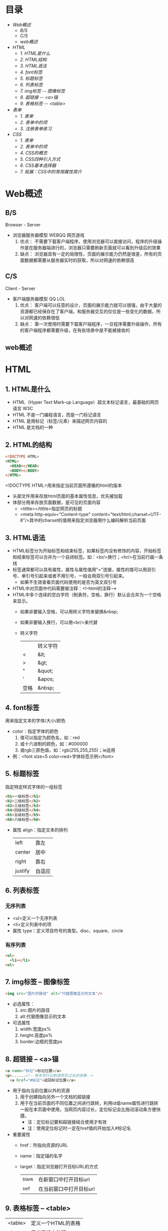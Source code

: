 #+OPTIONS: toc:nil
* 目录
- [[Web概述]]
  - [[B/S]]
  - [[C/S]]
  - [[web概述]]
- [[HTML]]
  - [[1. HTML是什么]]
  - [[2. HTML结构]]
  - [[3. HTML语法]]
  - [[4. font标签]]
  - [[5. 标题标签]]
  - [[6. 列表标签]]
  - [[7. img标签 -- 图像标签]]
  - [[8. 超链接 -- <a>锚]]
  - [[9. 表格标签 -- <table>]]
- [[表单]]
  - [[1. 表单]]
  - [[2. 表单中的项]]
  - [[3. 注册表单练习]]
- [[CSS]]
  - [[1. 表单]]
  - [[2. 表单中的项]]
  - [[4. CSS的概念]]
  - [[5. CSS四种引入方式]]
  - [[6. CSS基本选择器]]
  - [[7. 拓展：CSS中的常用属性简介]]


* Web概述
** B/S
Browser - Server
- 浏览器服务器模型 WEBQQ 网页游戏
     1. 优点：
        不需要下载客户端程序，使用浏览器可以直接访问，程序的升级操作是在服务器端进行的，浏览器只需要刷新页面就可以看到升级后的效果
     2. 缺点：
        浏览器具有一定的局限性，页面的展示能力仍然是很差，所有的页面数据都需要从服务器实时的获取，所以对网速的依赖很高
** C/S
Client - Server
- 客户端服务器模型 QQ LOL
  1. 优点：
     客户端可以任意的设计，页面的展示能力就可以很强，由于大量的资源都已经保存在了客户端，和服务器交互的仅仅是一些变化的数据，所以对网速的依赖很低
  2. 缺点：
     第一次使用时需要下载客户端程序，一旦程序需要升级操作，所有的客户端程序都需要升级，在有些场景中是不能被接收的
** web概述
[[./Img/1.png]]
* HTML
** 1. HTML是什么
   - HTML（Hyper Text Mark-up Language）超文本标记语言，最基础的网页语言 W3C
   - HTML 不是一门编程语言，而是一门标记语言
   - HTML 是用标记（标签/元素）来描述网页内容的
   - HTML 是文档的一种
** 2. HTML的结构
   #+BEGIN_SRC html
     <!DOCTYPE HTML>
     <HTML>
       <HEAD></HEAD>
       <BODY></BODY>
     </HTML>
   #+END_SRC
   <!DOCTYPE HTML>用来指定当前页面所遵循的html的版本
   - 头部文件用来存放html页面的基本属性信息，优先被加载
   - 体部分用来存放页面数据，是可见的页面内容
     + <tittle></tittle>指定网页的标题
     + <meta http-equiv="Content-type" content="text/html;charset=UTF-8"/>其中的charset的值用来指定浏览器用什么编码解析当前页面
** 3. HTML语法
   - HTML标签分为开始标签和结束标签，如果标签内没有修饰的内容，开始标签和结束标签可以合并为一个自闭标签。如：<br/>换行；<hr/>在当前行画一条线
   - 标签通常都可以具有属性，属性与属性值用"="连接，属性的值可以用双引号、单引号引起来或者不用引号，一般会用双引号引起来。
     + 如果不生效查看页面代码使用的是否为英文双引号
   - HTML中对页面中代码需要做注释：<!--html的注释-->
   - HTML中多个连续的空白字符（制表符，空格，换行）默认会合并为一个空格来显示。
     + 如果非要输入空格，可以用转义字符来替换&nbsp;
     + 如果非要输入换行，可以用<br/>来代替
     + 转义字符
       |------+----------|
       |      | 转义字符 |
       | <    | &lt;     |
       | >    | &gt;     |
       | "    | &quot;   |
       | '    | &apos;   |
       | 空格 | &nbsp;   |
       |------+----------|
** 4. font标签
   用来指定文本的字体/大小/颜色
   + color：指定字体的颜色
     1. 值可以指定为颜色名，如：red
     2. 或十六进制的颜色，如：#000000
     3. 或rgb三原色值，如：rgb(255,255,255)；ie适用
   + 例：<font size=5 color=red>字体标签示例</font>
** 5. 标题标签
   指定特定样式字体的一组标签
   #+BEGIN_SRC html
     <h1>一级标签</h1>
     <h2>二级标签</h2>
     <h3>三级标签</h3>
     <h4>四级标签</h4>
     <h5>五级标签</h5>
     <h6>六级标签</h6>
   #+END_SRC
   + 属性
     align：指定文本的排列
     |---------+--------|
     | left    | 靠左   |
     | center  | 居中   |
     | right   | 靠右   |
     | justify | 自适应 |
     |---------+--------|
** 6. 列表标签
*** 无序列表
+ <ul>定义一个无序列表
+ <li>定义列表中的项
+ 属性
  type：定义项目符号的类型。disc、square、circle
*** 有序列表
#+BEGIN_SRC html
  <ol>
    <li></li>
  <ol>
#+END_SRC
** 7. img标签 -- 图像标签
   #+BEGIN_SRC html
     <img src="图片的路径" alt="代替图像显示的文本"/>
   #+END_SRC
   - 必选属性：
     1. src:图片的路径
     2. alt:代替图像显示的文本
   - 可选属性
     1. width:宽度px%
     2. height:高度px%
     3. border:边框的宽度px
** 8. 超链接 -- <a>锚
   #+BEGIN_SRC html
     <a name="标记">标记位置</a>
     <p>......<!--很多空行以制造网页过长的效果-->
       <a href="#标记">返回标记位置</a>
   #+END_SRC
   - 用于指向当前位置以外的资源
     1. 用于创建指向另外一个文档的超链接
     2. 用于在当前页面的不同位置之间进行跳转，利用id或name属性进行跳转
        一般在本页面中使用，当网页内容过长，定位标记会比拖动滚动条方便快捷。
        + 注：定位标记要和超链接结合使用才有效
        + 注：使用定位标记时一定在href值的开始加入#标记名
   - 重要属性
     + href：所指向资源的URL
     + name：指定锚的名字
     + target：指定浏览器打开目标URL的方式
       |--------+-------------------------|
       | _blank | 在新窗口中打开目标url   |
       | _self  | 在当前窗口中打开目标url |
       |--------+-------------------------|
** 9. 表格标签 -- <table>
   |---------+--------------------|
   | <table> | 定义一个HTML的表格 |
   | <tr>    | 定义表格中的行     |
   | <td>    | 定义表格中的单元格 |
   | <th>    | 定义表格中的表头   |
   |---------+--------------------|
   - table的重要属性
     |-------------+----------------------------|
     | border      | 边框宽度                   |
     | cellspacing | 单元格之间的空白举例       |
     | cellpadding | 边框与单元格内容之间的举例 |
     | bgcolor     | 背景颜色                   |
     | bordercolor | 边框颜色                   |
     | width       | 宽度                       |
     | align       | 对齐方式                   |
     |-------------+----------------------------|
   - tr的重要性
     |---------+----------|
     | align   | 对齐方式 |
     | bgcolor | 背景颜色 |
     |---------+----------|
   - th/td重要属性
     |-----------+----------------|
     | align     | 对齐方式       |
     | bgcolor   | 背景颜色       |
     | width     | 宽度           |
     | height    | 高度           |
     | colspan   | 可横跨的列数   |
     | rowspan   | 可竖跨的行数   |
     | <caption> | 定义表格的标题 |
     |-----------+----------------|
* 表单
** 1. 表单
   - 浏览器向服务器发送数据的方式，有两种：
     1. 利用超链接向服务器发送数据 -- 请求参数
        在超链接的后面拼接上要发送的请求参数，链接和请求参数之间用?分割，参数名和参数值用=连接，多个参数之间用&分割，可以存在多个同名的参数
     2. 利用表单向服务器发送数据
        利用HTML中的<form>标签以及一些表单项标签，用户可以输入数据，通过提交表单发送数据给服务器
   - form标签
     1. 必须存在的属性
        action：指定表单发送的目标URL地址
     2. 可选的属性：
        method：指定以何钟方式发送表单
     3. http协议指定了7种提交方式，其中5种使用的极少，多数只用GET提交和POST提交
     4. 只有使用表单并且明确的指定提交方式为post时（也就是设置method="post""）才是POST提交，其他提交都是GET提交
     5. Get提交和POST提交的区别
        主要区别体现在数据传输方式的不相同
        + GET提交：请求参数会赋在地址栏后进行传输，这种方式发送的数据量有限，最大不超过1kb（或4kb），数据显示在地址栏，安全性差
        + POST提交：请求参数在底层流中传输，这种方式发送的数据量无限制，地址栏上看不到数据，比较安全
** 2. 表单中的项
   表单中可以有多个输入项，输入项必须有name属性才可以被提交，如果输入项没有name属性，则表单在提交时会忽略它
   - <input>输入框
     + 重要属性
       1. type属性
          |----------------+--------------------------------------------------------------|
          | 文本框text     | 输入的文本信息直接显示在框中                                 |
          | 密码框password | 输入的文本以圆点或者星号的形式显示                           |
          | 单选框radio    | 进行单项的选择如性别选择，多个radio的name属性相同会被当作一  |
          |                | 来使用，必须yongcalue为选项指定提交的值                      |
          | 复选框checkbox | 进行多项选择，爱好的选择。多个checkbox具有相同的name属性时   |
          |                | 会被当作一组类使用必须用value为选项指定提交的值              |
          | 隐藏字段hidden | 如果有一些信息，不希望用户看见，又希望表单能够提交，就可以用 |
          |                | 隐藏字段隐含在表单中                                         |
          | 提交按钮submit | 实现表单提交操作的按钮，可以通过value属性指定按钮显示的文字  |
          | 重置按钮reset  | 重置表单到初始状态                                           |
          | 按钮button     | 普通按钮，没有任何功能，需要配合JavaScript为按钮指定具体的   |
          |                | 行为。可以用value属性指定按钮显示的文字                      |
          | 文件上传项file | 提供选择文件进行上传的功能                                   |
          | 图像image      | 利用一张图片替代提交按钮的功能，不常用                       |
          |----------------+--------------------------------------------------------------|
       2. name属性
          表单中可以有多个输入项，输入项必须有name属性才可以被提交，如果输入项没有name属性，则表单在提交时会忽略它，另外name属性的值是可以重复的
       3. value属性：
          可以给input输入框设置一个初始值
       4. readonly属性：
          使当前输入项变为只读，不能修改，但是提交时仍会被提交
       5. disabled：
          使当前输入项不可用，不能修改值，也不会被提交
       6. size属性：
          指定当前输入框的宽度
       7. checked属性；
          指定单选框/复选框被选中
   - <textarea>文本域
     |----------+--------------------------|
     | 属性     |                          |
     | raws     | 指定文本域的行数（高度） |
     | cols     | 指定文本域的列数（宽度） |
     | readonly | 只读                     |
     | disabled | 禁用                     |
     |----------+--------------------------|
   - <select><option>
     |--------+-------------------------------------------------------------------------------|
     | 属性   |                                                                               |
     | select | 提供下拉选择功能                                                              |
     | option | 下拉选框中的选项可以用value属性指定提交的值，如果不指定，将会提交标签内的文本 |
     |--------+-------------------------------------------------------------------------------|

     |----------+----------------|
     | 重要属性 |                |
     | name     | 下拉列表的名称 |
     | disabled | 禁用下拉选框   |
     |----------+----------------|

     |----------+------------------------------|
     | 其他属性 |                              |
     | size     | 设置下拉选项中可见选项的个数 |
     | multiple | 是否支持多选                 |
     |----------+------------------------------|
** 3. 注册表单练习
   略
* CSS
** 1. 网页组织的两种常用方式
   - 表格套表格定义网页结构 -- 目前不只是主流，只在一些结构简单的页面中有所使用
   - DIV+CSS方式定义网页结构 -- 目前主流的网页开发方法，可以非常灵活的定义网页
** 2. 容器标签
   本身没有任何特殊的能力，最主要的功能是用来包含其他标签组成一个整体
   |----------------+----------+----------------------------------------------|
   | 常用的容器标签 |          |                                              |
   | <div>          | 块级元素 | 内容自动的开始一个新行                       |
   | <span>         | 行内元素 | 多个行内元素不会要求独占一行                 |
   | <p>            | 块级元素 | 声明一个段落，会在当前段落前后多出额外的空行 |
   |----------------+----------+----------------------------------------------|
** 3. CSS的概念
   层叠样式表：实现了网页中数据和样式的分离，是网页结构更加明晰，解决了样式重复定义的问题，提高了开发效率和后期代码的可维护性，另外还增强了网页的没画能力。
** 4. CSS的四种引入方式
   - 方式一：通过style属性指定元素的样式
     #+BEGIN_SRC html
       <p style="background-color:#FF0000; color:#FFFFFF">
         p标签段落内容
       </p>
     #+END_SRC
   - 方式二：通过<style>定义样式，可以在html的<hesd>标签中定义<style>标签，在其中为当前页面设定样式
     #+BEGIN_SRC html
       <head>
         <style type="text/css">
           p{color:#FF0000;}
         </style>
       </head>
     #+END_SRC
   - 方式三：引入外部样式文件，可以在html的<head>标签中定义<link>标签，引入外部的css文件来修饰当前页面
     #+BEGIN_SRC html
       <link rel="stylesheet" href="css.css">
     #+END_SRC
   - 方式四：可以通过@import url(xxx.css)在css的内部引入一个css文件钟定一的css样式片段。可以实现css代码的引入从而实现css代码的复用
     #+BEGIN_SRC html
       <style type="text/css">
         @import url(div.css);
         div{color:#FF0000;}
       </style>
     #+END_SRC
** 5. CSS基本选择器
   - 标签选择器
     通过html标签的名字来选择标签的选择器；标签名{}
     #+BEGIN_SRC html
       div{
       color:red;
       }
       ,*{
       color:red;
       }
     #+END_SRC
   - 类选择器
     html的所有标签都具有一个通用的属性叫做class,通过它可以为标签指定类名，通过类选择器可以选择指定类名的元素；.类名{}
     #+BEGIN_SRC html
       .aaa{
       color:red;
       }
       <div class="aaa">
         hahaaha
       </div>
     #+END_SRC
   - id选择器
     html的所有标签都具有一个通用的属性叫做id，通过它可以为标签指定id，id必须在整个html中唯一，通过id选择器可以选择出指定id的元素；#id{}
     #+BEGIN_SRC html
       #bbb{
       color:red;
       }
       <dic id="ddd"></div>
     #+END_SRC
** 6. CSS扩展选择器
   - 后代选择器
     选择父元素中的后代元素；父元素选择器 后代元素选择器{}
     #+BEGIN_SRC html
       p{color:#00FF00;}
       p b{color:#FF000;}
       <p>p标签<b>刘德华</b><a href="#"><b>段落</b>样式</a></p>
       <p>P标签段落</p>
     #+END_SRC
   - 子元素选择器
     选择父元素中的子元素；父元素选择器>子元素的选择器{}
     #+BEGIN_SRC html
       h1 > strong{color:red;}
       这个规则会把第一个h1下面的两个strong元素变为红色，但是第二个h1中的strong不受影响
       <h1>
         This is <strong>very</strong><strong>very</strong>importan
       </h1>
       <h1>
         Thie is <em>relly<strong>very</strong></em>import
       </h1>
     #+END_SRC
   - 分组选择器
     将多个选择器的选择结果进行一个或的操作;选择器1，选择器2...{}
     #+BEGIN_SRC html
       p,div{color:#FF0000;}
       <p>P标签显示段落</p>
       <div>DIV标签显示段落</div>
     #+END_SRC
     + 注：读个不同选择器要用都好分隔开
   - 属性选择器
     选择具有指定属性，或指定属性的值等于指定值的选择器；

     选择器[属性名]{}

     选择器[属性名='属性值']{}

     如果希望把包含属性(tittile)的所有元素变为红色，可以写作：
     #+BEGIN_SRC html
       ,*[tittle]{color:red;}
     #+END_SRC
     与上面类似，可以只对有href属性的锚（a元素）应用样式：
     #+BEGIN_SRC html
       a[href][tittle]{color:red;}
     #+END_SRC
     为了将同时有href和title属性的HTML超链接的文本设置为红色，可以这样写：
     #+BEGIN_SRC html
       a[href][title]{color:red;}
     #+END_SRC
     假设只希望选择moons属性值为1的那些planet元素：
     #+BEGIN_SRC html
       planet[moons="1"]{color:red;}
     #+END_SRC
     上面的代码会把一下标记中的第二个元素编程红色，但第一个和第三个元素不受影响：
     #+BEGIN_SRC html
       <planet>Venus</planet>
       <planet moons="1">Earth</planet>
       <planet moons="2">Mars</planet>
     #+END_SRC
   - 相邻兄弟选择器
     选择选择器选择到的元素的相邻的兄弟元素
     选择器+兄弟元素名{}
     #+BEGIN_SRC html
       h1 + p[margin-top:50px;]
     #+END_SRC
   - 伪元素选择器
     其实就在html中预先定义好的一些选择器，成为伪元素。是因为CSS的术语
     |----------+------------------------------------------|
     | :link    | 未点击的状态                             |
     | :visited | 被点击的状态                             |
     | :hover   | 鼠标移动到元素之上，但是仍然未点击的状态 |
     | :active  | 被鼠标点击着的状态                       |
     |----------+------------------------------------------|
     + 注：在不设置visited状态时active生效，否则会出现visited覆盖active效果
** 7. 拓展：CSS中的常用属性简介
